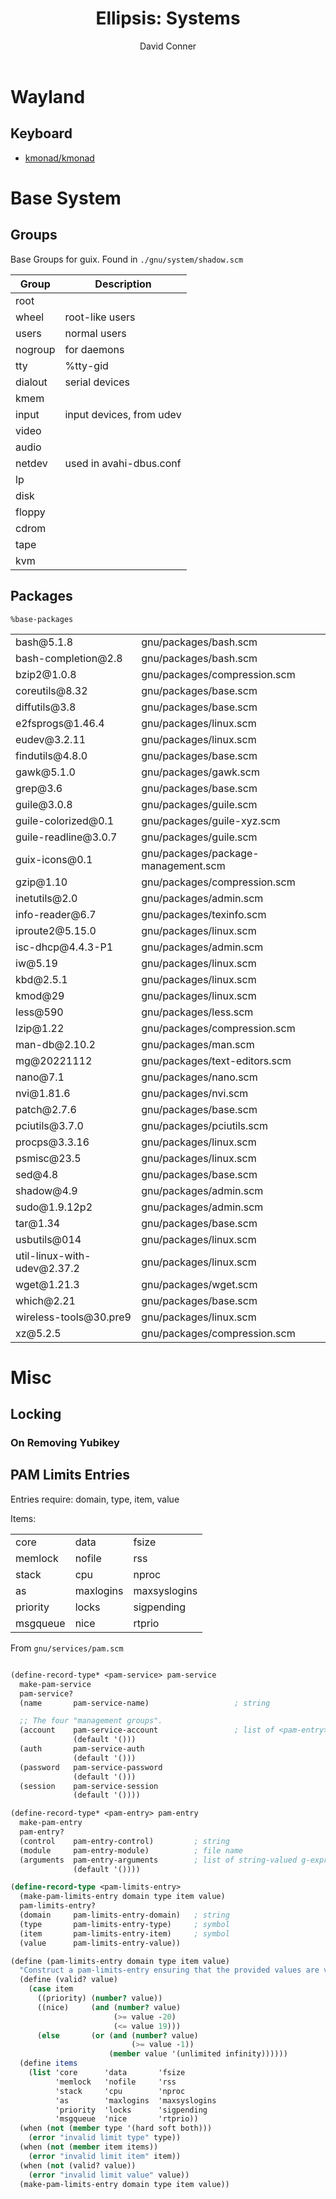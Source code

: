 #+TITLE:     Ellipsis: Systems
#+AUTHOR:    David Conner
#+DESCRIPTION: notes


* Wayland

** Keyboard

+ [[https://github.com/kmonad/kmonad][kmonad/kmonad]]

* Base System

** Groups

Base Groups for guix. Found in =./gnu/system/shadow.scm=

|---------+--------------------------|
| Group   | Description              |
|---------+--------------------------|
| root    |                          |
| wheel   | root-like users          |
| users   | normal users             |
| nogroup | for daemons              |
| tty     | %tty-gid                 |
| dialout | serial devices           |
| kmem    |                          |
| input   | input devices, from udev |
| video   |                          |
| audio   |                          |
| netdev  | used in avahi-dbus.conf  |
| lp      |                          |
| disk    |                          |
| floppy  |                          |
| cdrom   |                          |
| tape    |                          |
| kvm     |                          |
|---------+--------------------------|

** Packages

=%base-packages=

| bash@5.1.8                  | gnu/packages/bash.scm               |
| bash-completion@2.8         | gnu/packages/bash.scm               |
| bzip2@1.0.8                 | gnu/packages/compression.scm        |
| coreutils@8.32              | gnu/packages/base.scm               |
| diffutils@3.8               | gnu/packages/base.scm               |
| e2fsprogs@1.46.4            | gnu/packages/linux.scm              |
| eudev@3.2.11                | gnu/packages/linux.scm              |
| findutils@4.8.0             | gnu/packages/base.scm               |
| gawk@5.1.0                  | gnu/packages/gawk.scm               |
| grep@3.6                    | gnu/packages/base.scm               |
| guile@3.0.8                 | gnu/packages/guile.scm              |
| guile-colorized@0.1         | gnu/packages/guile-xyz.scm          |
| guile-readline@3.0.7        | gnu/packages/guile.scm              |
| guix-icons@0.1              | gnu/packages/package-management.scm |
| gzip@1.10                   | gnu/packages/compression.scm        |
| inetutils@2.0               | gnu/packages/admin.scm              |
| info-reader@6.7             | gnu/packages/texinfo.scm            |
| iproute2@5.15.0             | gnu/packages/linux.scm              |
| isc-dhcp@4.4.3-P1           | gnu/packages/admin.scm              |
| iw@5.19                     | gnu/packages/linux.scm              |
| kbd@2.5.1                   | gnu/packages/linux.scm              |
| kmod@29                     | gnu/packages/linux.scm              |
| less@590                    | gnu/packages/less.scm               |
| lzip@1.22                   | gnu/packages/compression.scm        |
| man-db@2.10.2               | gnu/packages/man.scm                |
| mg@20221112                 | gnu/packages/text-editors.scm       |
| nano@7.1                    | gnu/packages/nano.scm               |
| nvi@1.81.6                  | gnu/packages/nvi.scm                |
| patch@2.7.6                 | gnu/packages/base.scm               |
| pciutils@3.7.0              | gnu/packages/pciutils.scm           |
| procps@3.3.16               | gnu/packages/linux.scm              |
| psmisc@23.5                 | gnu/packages/linux.scm              |
| sed@4.8                     | gnu/packages/base.scm               |
| shadow@4.9                  | gnu/packages/admin.scm              |
| sudo@1.9.12p2               | gnu/packages/admin.scm              |
| tar@1.34                    | gnu/packages/base.scm               |
| usbutils@014                | gnu/packages/linux.scm              |
| util-linux-with-udev@2.37.2 | gnu/packages/linux.scm              |
| wget@1.21.3                 | gnu/packages/wget.scm               |
| which@2.21                  | gnu/packages/base.scm               |
| wireless-tools@30.pre9      | gnu/packages/linux.scm              |
| xz@5.2.5                    | gnu/packages/compression.scm        |

* Misc

** Locking

*** On Removing Yubikey


** PAM Limits Entries

Entries require: domain, type, item, value

Items:

| core     | data      | fsize        |
| memlock  | nofile    | rss          |
| stack    | cpu       | nproc        |
| as       | maxlogins | maxsyslogins |
| priority | locks     | sigpending   |
| msgqueue | nice      | rtprio       |

From =gnu/services/pam.scm=

#+begin_src scheme

(define-record-type* <pam-service> pam-service
  make-pam-service
  pam-service?
  (name       pam-service-name)                   ; string

  ;; The four "management groups".
  (account    pam-service-account                 ; list of <pam-entry>
              (default '()))
  (auth       pam-service-auth
              (default '()))
  (password   pam-service-password
              (default '()))
  (session    pam-service-session
              (default '())))

(define-record-type* <pam-entry> pam-entry
  make-pam-entry
  pam-entry?
  (control    pam-entry-control)         ; string
  (module     pam-entry-module)          ; file name
  (arguments  pam-entry-arguments        ; list of string-valued g-expressions
              (default '())))

(define-record-type <pam-limits-entry>
  (make-pam-limits-entry domain type item value)
  pam-limits-entry?
  (domain     pam-limits-entry-domain)   ; string
  (type       pam-limits-entry-type)     ; symbol
  (item       pam-limits-entry-item)     ; symbol
  (value      pam-limits-entry-value))

(define (pam-limits-entry domain type item value)
  "Construct a pam-limits-entry ensuring that the provided values are valid."
  (define (valid? value)
    (case item
      ((priority) (number? value))
      ((nice)     (and (number? value)
                       (>= value -20)
                       (<= value 19)))
      (else       (or (and (number? value)
                           (>= value -1))
                      (member value '(unlimited infinity))))))
  (define items
    (list 'core      'data       'fsize
          'memlock   'nofile     'rss
          'stack     'cpu        'nproc
          'as        'maxlogins  'maxsyslogins
          'priority  'locks      'sigpending
          'msgqueue  'nice       'rtprio))
  (when (not (member type '(hard soft both)))
    (error "invalid limit type" type))
  (when (not (member item items))
    (error "invalid limit item" item))
  (when (not (valid? value))
    (error "invalid limit value" value))
  (make-pam-limits-entry domain type item value))
#+end_src
